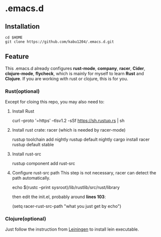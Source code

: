 * .emacs.d
** Installation
#+begin_src shell
  cd $HOME
  git clone https://github.com/kabu1204/.emacs.d.git
#+end_src
** Feature
This .emacs.d already configures *rust-mode*, *company*, *racer*, *Cider*, *clojure-mode*, *flycheck*, which is mainly for myself to learn **Rust** and **Clojure**.
If you are working with rust or clojure, this is for you.
*** Rust(optional)
Except for cloing this repo, you may also need to:
1. Install Rust
   #+begin_center shell
     curl --proto '=https' --tlsv1.2 -sSf https://sh.rustup.rs | sh
   #+end_center
2. Install rust crate: racer (which is needed by racer-mode)
   #+begin_center shell
     rustup toolchain add nightly
     rustup default nightly
     cargo install racer
     rustup default stable
   #+end_center
3. Install rust-src
   #+begin_center shell
     rustup component add rust-src
   #+end_center
4. Configure rust-src path
   This step is not necessary, racer can detect the path automatically.
   #+begin_center shell
     echo $(rustc --print sysroot)/lib/rustlib/src/rust/library
   #+end_center
   then edit the init.el, probably around *lines 103*:
   #+begin_center emacs-lisp
     (setq racer-rust-src-path "what you just get by echo")
   #+end_center
*** Clojure(optional)
Just follow the instruction from [[https://leiningen.org/][Leiningen]] to install lein executable.
